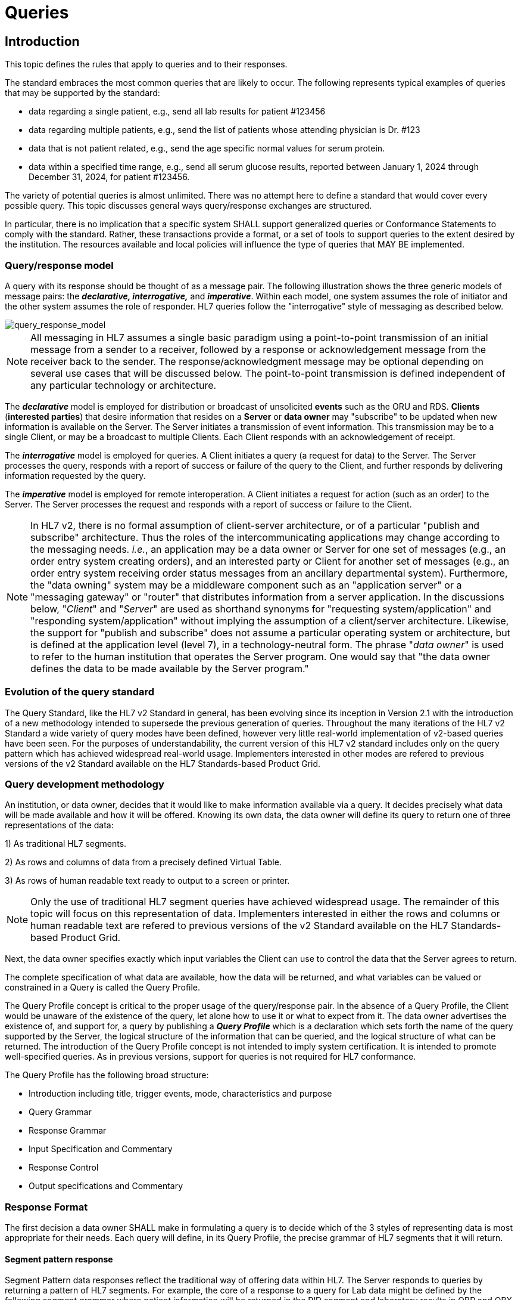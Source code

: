 = Queries

== Introduction
[v291_section="5.2"]

This topic defines the rules that apply to queries and to their responses. 

The standard embraces the most common queries that are likely to occur. The following represents typical examples of queries that may be supported by the standard:

* data regarding a single patient, e.g., send all lab results for patient #123456

* data regarding multiple patients, e.g., send the list of patients whose attending physician is Dr. #123

* data that is not patient related, e.g., send the age specific normal values for serum protein.

* data within a specified time range, e.g., send all serum glucose results, reported between January 1, 2024 through December 31, 2024, for patient #123456.

The variety of potential queries is almost unlimited. There was no attempt here to define a standard that would cover every possible query. This topic discusses general ways query/response exchanges are structured. 

In particular, there is no implication that a specific system SHALL support generalized queries or Conformance Statements to comply with the standard. Rather, these transactions provide a format, or a set of tools to support queries to the extent desired by the institution. The resources available and local policies will influence the type of queries that MAY BE implemented.

=== Query/response model
[v291_section="5.2.1"]

A query with its response should be thought of as a message pair. The following illustration shows the three generic models of message pairs: the *_declarative, interrogative,_* and *_imperative_*. Within each model, one system assumes the role of initiator and the other system assumes the role of responder. HL7 queries follow the "interrogative" style of messaging as described below.

image::Query_Figure_1.png[query_response_model]

[NOTE]
All messaging in HL7 assumes a single basic paradigm using a point-to-point transmission of an initial message from a sender to a receiver, followed by a response or acknowledgement message from the receiver back to the sender. The response/acknowledgment message may be optional depending on several use cases that will be discussed below. The point-to-point transmission is defined independent of any particular technology or architecture.

The *_declarative_* model is employed for distribution or broadcast of unsolicited *events* such as the ORU and RDS. *Clients* (*interested parties*) that desire information that resides on a *Server* or *data owner* may "subscribe" to be updated when new information is available on the Server. The Server initiates a transmission of event information. This transmission may be to a single Client, or may be a broadcast to multiple Clients. Each Client responds with an acknowledgement of receipt.

The *_interrogative_* model is employed for queries. A Client initiates a query (a request for data) to the Server. The Server processes the query, responds with a report of success or failure of the query to the Client, and further responds by delivering information requested by the query.

The *_imperative_* model is employed for remote interoperation. A Client initiates a request for action (such as an order) to the Server. The Server processes the request and responds with a report of success or failure to the Client.

[NOTE]
In HL7 v2, there is no formal assumption of client-server architecture, or of a particular "publish and subscribe" architecture. Thus the roles of the intercommunicating applications may change according to the messaging needs. _i.e._, an application may be a data owner or Server for one set of messages (e.g., an order entry system creating orders), and an interested party or Client for another set of messages (e.g., an order entry system receiving order status messages from an ancillary departmental system). Furthermore, the "data owning" system may be a middleware component such as an "application server" or a "messaging gateway" or "router" that distributes information from a server application. In the discussions below, "_Client_" and "_Server_" are used as shorthand synonyms for "requesting system/application" and "responding system/application" without implying the assumption of a client/server architecture. Likewise, the support for "publish and subscribe" does not assume a particular operating system or architecture, but is defined at the application level (level 7), in a technology-neutral form. The phrase "_data owner_" is used to refer to the human institution that operates the Server program. One would say that "the data owner defines the data to be made available by the Server program."

=== Evolution of the query standard
[v291_section="5.2.2"]

The Query Standard, like the HL7 v2 Standard in general, has been evolving since its inception in Version 2.1 with the introduction of a new methodology intended to supersede the previous generation of queries. Throughout the many iterations of the HL7 v2 Standard a wide variety of query modes have been defined, however very little real-world implementation of v2-based queries have been seen. For the purposes of understandability, the current version of this HL7 v2 standard includes only on the query pattern which has achieved widespread real-world usage. Implementers interested in other modes are refered to previous versions of the v2 Standard available on the HL7 Standards-based Product Grid.

=== Query development methodology
[v291_section="5.2.3"]

An institution, or data owner, decides that it would like to make information available via a query. It decides precisely what data will be made available and how it will be offered. Knowing its own data, the data owner will define its query to return one of three representations of the data:

{empty}1) As traditional HL7 segments. 

{empty}2) As rows and columns of data from a precisely defined Virtual Table. 

{empty}3) As rows of human readable text ready to output to a screen or printer. 

[NOTE]
Only the use of traditional HL7 segment queries have achieved widespread usage. The remainder of this topic will focus on this representation of data. Implementers interested in either the rows and columns or human readable text are refered to previous versions of the v2 Standard available on the HL7 Standards-based Product Grid.

Next, the data owner specifies exactly which input variables the Client can use to control the data that the Server agrees to return.

The complete specification of what data are available, how the data will be returned, and what variables can be valued or constrained in a Query is called the Query Profile.

The Query Profile concept is critical to the proper usage of the query/response pair. In the absence of a Query Profile, the Client would be unaware of the existence of the query, let alone how to use it or what to expect from it. The data owner advertises the existence of, and support for, a query by publishing a *_Query Profile_* which is a declaration which sets forth the name of the query supported by the Server, the logical structure of the information that can be queried, and the logical structure of what can be returned. The introduction of the Query Profile concept is not intended to imply system certification. It is intended to promote well-specified queries. As in previous versions, support for queries is not required for HL7 conformance.

The Query Profile has the following broad structure:

* Introduction including title, trigger events, mode, characteristics and purpose
* Query Grammar
* Response Grammar
* Input Specification and Commentary
* Response Control
* Output specifications and Commentary

=== Response Format
[v291_section="5.2.4"]

The first decision a data owner SHALL make in formulating a query is to decide which of the 3 styles of representing data is most appropriate for their needs.  Each query will define, in its Query Profile, the precise grammar of HL7 segments that it will return. 

==== Segment pattern response
[v291_section="5.2.4.1"]

Segment Pattern data responses reflect the traditional way of offering data within HL7. The Server responds to queries by returning a pattern of HL7 segments. For example, the core of a response to a query for Lab data might be defined by the following segment grammar where patient information will be returned in the PID segment and laboratory results in OBR and OBX segments:

{PID 

OBR 

[\{OBX}] 

}

In this style, the message returned by a Server is often a close approximation to an existing unsolicited update HL7 message. In creating a Query Profile for a segment pattern response, the data owner SHALL decide on the exact segment grammar it will return. The output specification of the Query Profile for a segment pattern response will have a structure very similar to the message definition of a standard HL7 transaction. It SHALL define a grammar of segments that will be returned, and, for each segment, it should clarify, where necessary, the meaning of each field, the cardinality of the data, and whether the data is optional or required.

=== Query specification formats
[v291_section="5.2.5"]

The previous section explained the representation of data that are returned to a query client. This section discusses how the client may represent a query for information. HL7 now defines several basic variants for specifying a query.

*_Query by Simple Parameter_*

The first variant is called the Simple Parameter query. In the simple parameter query, the input parameters are passed in order as successive fields of a QPD segment. The Server need only read them from the corresponding QPD fields, and plug them into an internal function to evaluate the query.

This is the most basic form of the query in which the Server specifies a fixed list of parameters in its Query Profile. (For example, the Server may direct the querying system to specify a medical record number, a beginning date, and an ending date.) When invoking the query, the Client passes a specific value for each parameter. This is analogous to invoking a stored procedure against a database.

The obvious implementation gain is that the Server can simply map the input values to the parameters specified in the Query Profile. An already known function or procedure is called to evaluate the query and select data to be returned. The bulk of the work effort has already been invested in the development of this predefined function or procedure.

*_Query by Example Variant:_*

The Query by Example (QBE) is an extension of Query by Parameter (QBP) in which search parameters are passed by sending them in the segment which naturally carries them, instead of as fields of the QPD segment. For example, if one wanted to perform a "find_candidates" query using QBE, one would send the demographics information on which to search in the PID and/or PD1 segments, leaving blank those fields in the segment sent that are not query parameters. If, for example, religion were not one of the query parameters, PID-17 would be left blank when the PID was sent in the query. Parameters which do not occur naturally in an HL7 message, such as search algorithm, confidence level, etc., would continue to be carried in the QPD segment as they are in the Query by Parameter. The exact segments and fields available for use as query parameters would be specified in the Query Profile for the query.

*_Query Using the QSC Variant:_*

Implementers interested in the more complex QSC variant are refered to previous versions of the v2 Standard available on the HL7 Standards-based Product Grid.

==== Expressing the same data using the variants
[v291_section="5.2.5.1"]

The following is an example of a query stated in both variant forms. This example is presented to illustrate the utility of each format for the purpose of offering a query. The purpose of the query is to allow a simple inquiry upon an administrative database. Suppose a patient information request is submitted by the Client. The Server is to respond with demographic information: patient's date of birth, sex, and ZIP code.

===== Expression as simple parameters
[v291_section="5.2.5.1.1"]

The client system transmits a QBP query message in the following format where QPD-3 has been defined in the Query Profile as the patient's medical record number:

[er7]
MSH|^~\&|FEH.IVR|HUHA.CSC|HUHA.DEMO||199902031135-0600||QBP^Z58^QBP_Q13|1|D|2.8
QPD|Z58^Pat Parm Qry 2|Q502|111069999
RCP|I

The names of the input and output fields are not specified in the query message, but by the Query Profile, identified by _QPD-1-message query name_. The _MSH-9.2-trigger event_ and the _QPD-1-message query name_ are this query's only distinguishing elements. The requesting system SHALL refer to this query's Query Profile to learn more about the input and output fields.

===== Expression as query by example
[v291_section="5.2.5.1.2"]

Just as in the Simple Parameter variant, the Query by Example requires an exact parameter specification. The distinction in a Query by Example is that segments other than QPD are used to transmit the parameters. The segments offered should be already-existing segments that the Server can parse easily.

The client system transmits a Query by Example in the following format where the patient's medical record number is contained in PID-3:

[er7]
MSH|^~\&|FEH.IVR|HUHA.CSC|HUHA.DEMO||199902031135-0600||QBP^Z58^QBP_Q13|1|D|2.8
QPD|Z58^Pat Parm Qry 2|Q502
PID|1||111069999
RCP|I

Parameters used in this query are specified in the Query Profile.

=== Acknowledgment Choreography
[v291_section="5.2.7"]

As of Version 2.9 Infrastructure and Messaging requires that Acknowledgment Choreography be explicitly specified in MSH-15 and MSH-16. Because of the nature of the Query and Response Messaging pattern, the Response message is always an Application Acknowledgment. To specify this, the value in MSH-16 SHALL always be “AL” to indicate that there will always be an Application Acknowledgment to the Query Message. See Chapter 2 for more details on this subject.

== General Use Cases / Background

== QUERY/RESPONSE PROFILE
[v291_section="5.3"]

A *Query Profile* is a declaration which sets forth the name of the query supported by the Server, the logical structure of the information that can be queried, and the logical structure of what can be returned. The introduction of the Query/Response Profilefootnote:[Formerly known as the Conformance Statement, this artifact will be referred to throughout the rest of this document as the *Query Profile* to distinguish it from an implementor assertion of conformance to a particular profile. The Query Profile is understood to include the definition of the appropriate response message(s).] concept is not intended to imply system certification. It is intended to promote the definition and implementation of well-specified queries. As in previous versions, support for queries is not required for HL7 v2 conformance.

In the introduction of a Query Profile, the data owner describes the data being made available and the purpose of the query. The data owner specifies the exact coded value for the Query Name which the Client SHALL use to invoke this query.

The Query Grammar defines the exact segments the Client MAY send. For each field of those segments, the Query Profile SHALL define how the Server will interpret client values. (For example, the patient name field is interpreted as a regular expression match.)

The Response Grammar defines the exact pattern of segments that the Server will return. Each Segment Pattern Response will specify its own pattern of segments. (For example, lab data queries will return patterns of OBR and OBX, while demographic queries might respond with patterns of PID, PV1,... segments.) 

Note that in the case of an HL7-defined query, a specific section of the HL7 Standard will define a Query Profile. By contrast, in the case of a site defined query, the Query Profile is written by analysts and programmers of the Server application/system, and is available to the analysts and programmers of the Client application/system.

=== Using the Query Profile
[v291_section="5.3.1"]

Critical to the proper usage of query/response pairs is the Query Profile concept. In the absence of a Query Profile, the Client might not be aware of the existence of a query, or might not know how to use it or what to expect from it. The Server advertises the existence of, and support for, a query by publishing a *_Query Profile*_. The Query Profile identifies the query, specifies what items can be queried and describes what the response will look like.

=== Formal specification of the Query Profile
[v291_section="5.3.2"]

The Query Profile contains the following information:

*_Query Profile ID:_* The unique identifier applying to this query's Query Profile. This value is transmitted as the first component of _QPD-1-Message query name_. 

*_Formal Query Name:_* identifies a unique query or publication, e.g., PharmacyDispenseHistory.

*_Query Trigger:_* identifies the trigger event for the query. Note that more than one Query Profile may map to the same generic trigger event (Q10 through Q15). If a non-generic trigger event is used, it should correspond to exactly one Query Profile. The use of Q for HL7-standard query trigger events is conventional; another letter may be used if the supply of Q triggers is exhausted. The assignment of a trigger event, while mandatory, is intended to facilitate processing rather than to identify a query uniquely. A query is uniquely identified by the value transmitted in _QPD-1-Message query name_. This value SHALL be the same in both the query and response messages, even though the trigger event for the query differs from the trigger event for the response.

*_Response Trigger:_* Identifies the unique trigger event for the response. Note that more than one Query Profile may map to the same generic trigger event (K10 through K15). If a non-generic trigger event is used, it should correspond to exactly one Query Profile. The use of K for HL7-standard response trigger events is conventional; another letter may be used if the supply of K triggers is exhausted.

*_Query Priority:_* Specifies if the query is immediate, deferred or selectable.

*_Query Characteristics:_* Narrative describing general features of the query.

*_Purpose:_* Describes the intent of query.

*_Query Grammar:_* Defines the logical structure of what can be sent by the Client. The structure of this part of the Query Profile is very similar in appearance to a message syntax.

*_Response Grammar:_* Defines the logical structure of what can be returned by the Server. The structure of this part of the Query Profile is very similar in appearance to a message syntax with two additional columns: Comment and Support Indicator.

*_Data Model:_* The logical structure of the information that can be queried. This is not always included in the Query Profile.

*_Input Parameter Field Specification and Commentary:_* Cites the allowable parameters that can be passed to the recipient. The structure of this part of the Query Profile is very similar in appearance to an HL7 Segment Attribute Table with several additional columns: ColName, Key/Search, Sort, MatchOp, SegmentFieldName, and Service Identifier Code. A QPD Input Parameters table and corresponding explanation table is always provided. These tables discuss all the fields of the QPD segment, including _QPD-1-Message query name_ and _QPD-2-Query tag_. If the query is a Query by Example, additional input parameters and explanation tables are provided for all the fields that may be populated in the example segments.

*_Response Control:_* Specifies execution date and time, restrictions on amount of data, and query modality. This is not always included in the Query Profile.

*_Output Specification and Commentary:_* Used for tabular and display response. 

Note that in the case of an HL7-defined query, a specific section of the HL7 standard will define a Query Profile. The existence of a standard Query Profile for any given query does *not* mean that a system SHALL implement this particular query to be conformant to the HL7 Standard. However, systems that do implement the query SHALL follow the specifications as given in the Query Profile.

Sites that wish to offer queries not specified by the Standard may create their own Query Profiles. By contrast to an HL7-standard query, in the case of a site defined query, the Query Profile is written by the Server, and is available to the analysts and programmers of the Client system to enable them to know the exact behavior of the Server.

Input Parameter Specification and Input Field Description and Commentary are always included for the QPD segment. When the Query by Example variant is used, they are provided for the QBE as well. 

For Query Profiles published in the HL7 Standard, each table includes the Query Profile ID in parentheses in the upper left-hand cell. This allows the table to be imported automatically into the HL7 database.

==== Suggested steps for developing a Query Profile
[v291_section="5.3.2.1"]

____
{empty}1) Before composing the Query Profile, express the query in ordinary English sentences.

{empty}2) Transform the query into a mathematical or pseudo-language statement. A syntax such as SQL provides a useful mechanism.

{empty}3) From the pseudo-statement, extract the parameters and the operations upon the parameters.

{empty}4) Advertise the parameters in the Query Profile.

{empty}5) Within the Query Profile, explain the operations that will be performed upon the parameters: relational conjunctions, equality/inequality, etc. Use examples to aid the user in understanding how the query might be invoked in specific instances.
____

==== Query Profile introduction
[v291_section="5.3.2.2"]

The Query Profile begins with a table that summarizes the characteristics and identifying information about the query to which the Query Profile applies.

.Query Profile
[width="100%",cols="39%,61%",options="header",]
|===
|Query Statement ID (Query ID=Znn): |Znn
|Type: |
|Query Name: |
|Query Trigger (= MSH-9): |
|Query Mode: |
|Response Trigger (= MSH-9): |
|Query Characteristics: |
|Purpose: |
|Response Characteristics: |
|Based on Segment Pattern: |
|===

*Query Statement ID*: The unique identifier applying to this Query Profile. This value is transmitted as the first component of _QPD-1-Message query name_.

*Type*: Usually *Query*

*Query Name*: The name corresponding to the identifier in *Query Statement ID*. This value is transmitted as the second component of _QPD-1-Message query name_.

*Query Trigger (= MSH-9)*: The exact value that the Client will transmit in the _MSH-9-Message type_ field of the query message.

*Query Mode*: Whether the query may be sent in *Real time* (including Bolus) or in *Batch*; see section _5.5.6.3_, "_Interactive continuation of response messages_." The value *Both* indicates that both real-time/bolus and batch modes are acceptable.

*Response Trigger (= MSH-9)*: The exact value that the Server will transmit in the _MSH-9-Message type_ field of the response message.

*Query Characteristics*: Particular features of this query. This is free text intended to help the query implementor in selecting among queries.

*Purpose*: The end result that this query is intended to accomplish. Free text.

*Response Characteristics*: Particular features of this response. This is free text intended to help the query implementor in selecting among queries.

*Based on Segment Pattern*: For queries that return a segment pattern response, this is the (non-query response) message type upon which the segment pattern is based.

==== Query grammar
[v291_section="5.3.2.3"]

The Query Profile shows a query grammar. This is a brief model of the segments used in the query message.

FIXME - QBP message definition is missing
[tabset, "QBP^Znn^QBP_Qnn"]

When the Query by Example variant is used, the Query Grammar shows the segments that may be used to transmit parameters and the order in which they appear. Segments used to transmit parameters are always sent immediately following the QPD segment.

==== Response grammar
[v291_section="5.3.2.4"]

The Query Profile always shows a response grammar. If the query response is segment pattern, the response grammar should specify the segments, order, optionality, and repetition as do message specifications within the HL7 v2 Standard.

FIXME - RSP message definition is missing
[tabset, "RTB^Znn^RTB_Knn"]

For Query Profiles published in the HL7 Standard, the Response Grammar table includes the Query Profile ID in parentheses in the upper left-hand cell. This allows the table to be imported automatically into the HL7 database.

==== QPD input parameter specification
[v291_section="5.3.2.6"]

The Input Parameter Specification section of the Query Profile looks very much like an attribute table and is followed by a commentary on the fields. Each row of the QPD Input Parameter Specification specifies one user parameter within the QPD segment. Values for user parameters are transmitted in successive fields of the QPD segment, beginning at QPD-3.

*QPD Input Parameter Specification*
[width="100%",cols="11%,14%,8%,3%,6%,8%,3%,3%,8%,8%,9%,8%,11%",options="header",]
|===
|Field Seq (Query ID=Z99) |Name a|
Key/

Search

|Sort |LEN |TYPE |Opt |Rep |Match Op |TBL |Segment Field Name |Service Identifier Code |Element Name
| | | | | | | | | | | | |
|===

For Query Profiles published in the HL7 Standard, the Input Parameter Specification table includes the Query Profile ID in parentheses in the upper left-hand cell. This allows the table to be imported automatically into the HL7 database.

The following is a description of the attributes of the above table.

*Field Seq*: The ordinal number of the element being discussed. Sequence 1 is [.underline]#always# Message Query Name, and sequence 2 is [.underline]#always# Query Tag. Sequence 3 and above are reserved for user parameters.

*Name*: the user-defined name for the element as will be used in the query. Example: MedicationDispensed. When *Name* is derived from an actual HL7 element (segment and field), the segment field name and element name appear in the columns headed by those names. When *Name* is not derived from an actual HL7 element (segment and field), the source system defines the values they expect in this field.

*Key/Search*: This field identifies which element is the key and which elements are searchable. The key field is designated by a value of 'K'. A value of 'S' designates fields upon which an indexed search can be performed by the source. 'L' designates non-indexed fields. (Note that searching on a non-indexed field requires the Server to perform a linear scan of the data base.) If this column is left blank, the field may not be searched.

*Sort*: valued as "Y" if the output of the query can be sorted on this field. This column should only be valued in Virtual Tables that are used as output specifications.

*Len*: the maximum field length that will be transmitted by the source.

*Type*: the data type of this user parameter. The values available for this field are described in Chapter 2, section 2.16 of this standard. 

*Opt*: defines whether the field is required ('R'), optional ('O'), conditionally required ('C'), or required for backward compatibility ('B').

*Rep*: valued as 'Y' if the field may repeat (i.e., be multiply valued).

*Match Op*: the relational operator that will be applied against the value that the querying system specifies for this field. Note that these are defined by file:///E:\V2\v2.9%20final%20Nov%20from%20Frank\V29_CH02C_Tables.docx#HL70209[_HL7 Table 0209 – Relatio__nal Operator_], a component of the QSC data type

*TBL*: identifies the HL7 table from which the values are derived.

*Segment Field Name*: identifies the HL7 segment and field from which the new definition is derived. This field will be blank if the Name is NOT derived from an actual HL7 segment and field.

*Service Identifier Code:* a value of data type CWE that contains the applicable LOINC code, if it exists, or the applicable HL7 code, if it exists, if no Segment Field Name has been identified. If a Segment Field Name has been identified, this field is not populated.

*Element Name*: the name of the element identified by Segment Field Name. This may also be a user-defined 'Z'-element.

==== QPD input parameter field description and commentary
[v291_section="5.3.2.7"]

The QPD Input Parameter Field Description and Commentary provides a more detailed description of each of the fields transmitted in the QPD segment.
[width="100%",cols="21%,11%,6%,62%",options="header",]
|===
|Input Parameter (Query ID=Znn) |Comp. Name |DT |Description
|MessageQueryName | |CWE |SHALL be valued *Z99^WhoAmI^HL7nnnn*.
|QueryTag | |ST |Unique to each query message instance.
|InputItem... | |CX |
|===

*Input Parameter*: The name of the field whose value is being transmitted.

*Comp. Name*: When the *Input Parameter* is of a composite data type (e.g._,_ XPN), this is the name of an individual component of the composite input parameter. Only those components that may be valued should be listed in this column.

*DT*: The data type of the parameter or component.

*Description*: A narrative description of the parameter or component and how it is to be used.

==== QBE input parameter specification
[v291_section="5.3.2.8"]

In the Query by Example variant the Query Profile may specify that the client may use fields within actual message segments, such as the PID segment, to transmit parameter information. Where this is permitted, the Query Profile includes a "QBE Input Parameter Specification" table to specify which fields may be used to transmit the parameters.

.*QBE Input Parameter Specification*
[width="99%",cols="13%,14%,9%,3%,6%,7%,5%,5%,8%,6%,12%,12%",options="header",]
|===
|Segment Field Name (Query ID=Z99) |Name a|
Key/

Search

|Sort |LEN |TYPE |Opt |Rep |Match Op |TBL |Service Identifier Code |Element Name
| | | | | | | | | | | |
|===

Fields are indicated by their actual Segment Field Name, which specifies both segment and position. Except for this distinguishing feature, the remaining columns in this table are identical in meaning to their counterparts in the "_QPD input parameter specification_" in section _5.3.2.6_ above.

Each row of the QBE Input Parameter Specification specifies one field that may be used to transmit user parameters within the example segment(s).

==== QBE input parameter field description and commentary
[v291_section="5.3.2.9"]

The QPD Input Parameter Field Description and Commentary provides a more detailed description of each of the fields transmitted in the example segments sent in a Query by Example.

.*QBE Input Parameter Field Description and Commentary*
[width="100%",cols="17%,11%,8%,64%",]
|===
|Input Parameter (Query ID=Znn) |Comp. Name |DT |Description
| | | |
|===

Fields are indicated by their actual Segment Field Name, which specifies both segment and position. Except for this distinguishing feature, the remaining columns in this table are identical in meaning to their counterparts in the "_QPD input parameter field description and commentary_" in section _5.3.2.7_ above.

==== RCP input parameter field description and commentary
[v291_section="5.3.2.10"]

The RCP Input Parameter Field Description and Commentary provides a more detailed description of each of the fields transmitted in the RCP (Response Control Parameters) segment.

.*RCP Response Control Parameter Field Description and Commentary*
[width="100%",cols="19%,22%,11%,5%,5%,38%",options="header",]
|===
|Field Seq (Query ID=Znn) |Name |Com­po­nent Name |LEN |DT |Description
| | | | | |
|===

*Field Seq*: The position within the RCP segment that the field occupies.

*Name*: The name of the field whose value is being transmitted.

*Component Name*: When the field referenced by *Name* is of a composite data type (e.g., XPN), this is the name of an individual component of the composite input parameter. Only those components that may be valued should be listed in this column.

*LEN*: The maximum length of the field.

*DT*: The data type of the parameter or component.

*Description*: A narrative description of the parameter or component and how it is to be used.

== QUERY/RESPONSE MESSAGE PAIRS
[v291_section="5.4"]

The query recommended for use in v 2.4 and later is the Query by Parameter (QBP). The query/response message pairs that follow in this section supersede the previous generation of original mode and enhanced queries that are described in previous versions of the HL7 v2 standard.

All queries SHALL have a Query Name. The Query Name field, which is a CWE data type, uniquely identifies a Query Profile.

The QBP allows for several variants in defining the selection criteria.

The first variant, the Query by (Simple) Parameter, is to declare a sequence of one to many HL7 fields. Each of these fields will retain its data type as defined in the original HL7 usage. Each field corresponds to a parameter in the Query Profile.

[NOTE]
It is the responsibility of the Server to declare explicitly the purpose of the query, the meaning of each of the query parameters, and the relationships among the parameters. These declarations are made in the Query Profile.

A second variant, the Query by Example, allows the specification of parameters within actual HL7 segments other than the QPD. For example, the Query Profile might permit the use of the PID segment to transmit specific patient identification parameters. Each such parameter is specified in *the QBE Input Parameter Specification* and *QBE Input Parameter Field Description and Commentary* tables.

The difference in how parameters are passed in each of these variants is as follows:

* Query by Simple Parameter passes each client value to the Server positionally using only the third and successive fields of the QPD segment.

* Query by Example passes parameters using HL7 segments, such as PID, that are defined in the endpoint application chapters. The third and successive fields of the QPD segment also may be used in this variant.

Each generic query has a specific message syntax, a unique trigger event, and a unique message structure. Each generic response also has a specific message syntax, a unique trigger event, and a unique message structure.

There is also a generic message structure, to accommodate the specific detail needed in the Segment Pattern Response. The QBP_Q11 structure supports a Segment Pattern Response and contains the MSH, QPD, RCP, and DSC segments. Its default trigger event is Q11. A standard or site-defined query may use this trigger event or may specify a unique trigger event value in its Query Profile. If a unique trigger event value is chosen for a site-defined query, that value SHALL begin with Z.

The queries may support both immediate and deferred response. This information is carried in the RCP segment along with the execution date and time.

The query definition segment is echoed back in the response. This is particularly important in a continuation situation. Otherwise, the sender might conceivably have to manage a queue of queries.

== AUXILIARY QUERY PROTOCOLS
[v291_section="5.6"]

This section discusses properties of queries that can be described as global properties. These properties enable the Client and Server to deal with timing and sizing issues and to handle exceptions.

=== Immediate vs. deferred response
[v291_section="5.6.1"]

Responses to queries can be either immediate or deferred. In the immediate mode, the responding process gives the response immediately or in a short period during which the requesting process will wait for the response. In the deferred mode, the response is returned asynchronously, as a separate message pair. Also, a time interval for the deferred transaction may be specified.

In the case of immediate mode query, the Server does NOT send a General Acknowledgement (ACK). The acknowledgement of the query is contained within the response message. In the case of deferred mode, the query is acknowledged immediately by an ACK. The Server sends the deferred response at the appropriate time. The Client acknowledges the response with an ACK. In short, the deferred query transaction consists of 2 "round trips."

If an immediate mode query message is malformed, a negative ACK is immediately sent.

Use cases for Deferred Response include:

* Evaluate the query conditions at a certain point in time and then return the response. For example, "At 9 AM tomorrow, evaluate query and return response";

* Produce a large report to be communicated to the Server at an off-peak hour. For example, a response which contains all admissions records for the month to be sent at 4:00 a.m., or a reference lab results listing to be sent at noon. A deferred response can benefit both Server and Client in such cases, especially where the generation, communication, and receipt of segments can all be done at times of otherwise low-volume processing.

If the Query Profile indicates that the Server will support both immediate and deferred responses, then the Client may indicate the desired value of this property by sending it in the _RCP-1 Response priority_ field. If the Server supports only one response type, then the value specified by the Client SHALL agree. The Client indicates that an immediate response is desired by setting _RCP-1-Response priority_ to "I". The Client indicates that a deferred response is desired by setting _RCP-1-Response priority_ to "D".


image::Query_Figure_2.png[response_pattern]

=== Interactive continuation of response messages
[v291_section="5.6.3"]

The Interactive Continuation Protocol defines the methodology for the intentional transmission of a large query-response payload over multiple HL7 messages. Without this protocol, the response would be returned in a single large logical message. Implementers interested in this protocol are refered to previous versions of the v2 Standard available on the HL7 Standards-based Product Grid.

=== Batch message as a query response
[v291_section="5.6.4"]

The HL7 query also can be used to query for a batch. Implementers interested in this approach are refered to previous versions of the v2 Standard available on the HL7 Standards-based Product Grid.

=== Query error response
[v291_section="5.6.5"]

A query/response error can occur at 3 levels:

* Communication failure (broken connection, timeout)

* Malformed message (message reject)

* Malformed query (application error)

If the application receiving the query detects an error while processing the query, the preferred method of response is to return an Application Error (AE) or Application Reject (AR) condition in the _MSA-1-Acknowledgement code_ of the applicable query response message. Further description of the error code is to be included in _ERR-1-Error code and location_. Note that _MSA-6-Error condition_ is retained for backward compatibility for those applications not using the ERR segment. Thus far, this method is consistent with the methods used elsewhere for reporting errors in acknowledgement messages, irrespective of the type of message being acknowledged. In addition, because this is a query response, it is important to include the QAK segment because it specifies the query tag that will identify the particular query instance that was in error. This is of particular importance where a query response may span more than one message.

The ERR segment supersedes _QAK-2-Query response status_.

There are 3 common situations that can arise in a query error response:

*Situation 1: Malformed Message*

The query message itself is bad. The parser does not get to the actual query content. Something is wrong with the envelope, i.e., the message is malformed.

The only response is a negative ACK message containing the MSH, MSA and the ERR. That is, the Server creates an ACK message with AR in _MSA-1-Acknowledgement code_ in the above sentence. The dialogue is ended.

*Situation 2: Malformed Query*

The query message got to the Server and is legitimate, but the Server cannot process the query for some reason, i.e., the query is malformed.

The Response message indicates a negative acknowledgement and shows the problem in the ERR. The response message contains the MSH, MSA, ERR, QAK and the query defining segment if available. That is, the Server creates an ACK message with AE in _MSA-1-Acknowledgement code_ in the above sentence. The rest of the message is absent.

Note that the continuation (DSC) segment is not sent or, if it is, its continuation pointer field (_DSC-1-Continuation pointer_) is null.

[NOTE]
The use of AE (application error) and AR (application reject) codes in _QAK-2-Query response status_ has been deprecated in favor of the ERR segment.

*Situation 3: No data found*

The query is well formed, but there is no data to be returned by the query. This is not strictly an error condition. This example clarifies the protocol to be followed.

The Response message contains MSH, MSA, QAK, and query defining segment. The QAK would indicate "no records found". The rest of the message is absent, i.e., no blank rows or segments are sent.

[NOTE]
If the responding application successfully processes the query, but is unable to find any qualifying data, this is not an error condition. The responding application returns an Application Accept (AA) in the MSA segment of the query response message, but does not return any data segments. If the QAK segment is being used, the field _QAK-2-Query response_ status is valued with NF (no data found, no errors).

== PUBLISH AND SUBSCRIBE
[v291_section="5.7"]

"Publish and subscribe" refers to the ability of one system, the "Publisher", to offer a data stream that can be sent to recipient systems upon subscription. Implementers interested in this functionality are refered to previous versions of the v2 Standard available on the HL7 Standards-based Product Grid.

== Technical Specs

xref:technical_specs/Q11.adoc[Message - Query by parameter/segment pattern response (events vary)]

== Examples

=== Query by parameter (QBP) / segment pattern response (RSP)
[v291_section="5.9.1"]

==== Dispense history example and Query Profile
[v291_section="5.9.1.1"]

The user wishes to know all the medications dispensed for the patient whose medical record number is "555444222111" for the period beginning 5/31/2024 and ending 5/31/2025. The following QBP message is generated:

[er7]
MSH|^~\&|PCR|Gen Hosp|PIMS||202511201400-0800||QBP^Z81^QBP_Q11|ACK9901|P|2.8||||||||
QPD|Z81^Dispense History^HL7nnnn|Q001|555444222111^^^MPI^MR||20240531|20250531|
RCP|I|999^RD|

The pharmacy system identifies medical record number "555444222111" as belonging to Adam Everyman and locates 4 prescription dispenses for the period beginning 5/31/2024 and ending 5/31/2025 and returns the following RSP message:

[er7]
MSH|^~\&|PIMS|Gen hosp|PCR||202511201400-0800||RSP^Z82^RSP_Z82|8858|P|2.8||||||||
MSA|AA|ACK9901|
QAK|Q001|OK|Z81^Dispense History^HL7nnnn|4|
QPD|Z81^Dispense History^HL7nnnn|Q001|555444222111^^^MPI^MR||20240531|20250531|
PID|||555444222111^^^MPI^MR||Everyman^Adam||19800614|M||C|2101 Webster # 106^^Oakland^CA^94612||^^^^^510^6271111|^^^^^510^6277654|||||343132266|||N|||||||||
ORC|RE||89968665|||||202406121345-0700|||77^Hippocrates^Harold^H^III^DR^MD||^^^^^510^2673600||||||
RXE|1^BID^^20240629|00378112001^Verapamil Hydrochloride 120 mg TAB^NDC |120||mgm||||||||||||||||||||||||||
RXD|1|00378112001^Verapamil Hydrochloride 120 mg TAB^NDC |202406291115-0700|100|||1331665|3|||||||||||||||||
RXR|PO||||
ORC|RE||89968665||||||202406291030-0700|||77^Hippocrates^Harold^H^III^DR^MD||^^^^^510^2673600||||||
RXE|1^^D100^^20020731^^^TAKE 1 TABLET DAILY –GENERIC FOR CALAN SR|00182196901^VERAPAMIL HCL ER TAB 180MG ER^NDC |100||180MG|TABLET SA|||G|||0|BC3126631^CHU^Y^L||213220929|0|202480821|||
RXD|1|00182196901^VERAPAMIL HCL ER TAB 180MG ER^NDC |20240821|100|||213220929|0|TAKE 1 TABLET DAILY –GENERIC FOR CALAN SR||||||||||||
RXR|PO||||
ORC|RE||235134037||||||202409221330-0700|||8877^Hippocrates^Harold^H^III^DR^MD||^^^^^555^555-5001||||||RXD|1|00172409660^BACLOFEN 10MG TABS^NDC|202409221415-0700|10|||235134037|5|AS DIRECTED||||||||||||
RXR|PO||||
ORC|RE||235134030||||||202410121030-0700|||77^Hippocrates^Harold^H^III^DR^MD||^^^^^555^555-5001||||||
RXD|1|00054384163^THEOPHYLLINE 80MG/15ML SOLN^NDC|202410121145-0700|10|||235134030|5|AS DIRECTED||||||||||||
RXR|PO

===== Associated dispense history Query Profile
[v291_section="5.9.1.1.1"]

Query Profile

[width="100%",cols="39%,61%",options="header",]
|===
|Query Statement ID (Query ID=Z81): |Z81
|Type: |Query
|Query Name: |Dispense History
|Query Trigger (= MSH-9): |QBP^Z81^QBP_Q11
|Query Mode: |Both
|Response Trigger (= MSH-9): |RSP^Z82^RSP_Z82
|Query Characteristics: |May specify patient, medication, a date range, and how the response is to be sorted.
|Purpose: |To retrieve patient pharmacy dispense history information from the Server.
|Response Characteristics: |Sorted by Medication Dispensed unless otherwise specified in *SortControl.*
|Based on Segment Pattern: |RDS_O01
|===

The QBP_Q11 message structure and related choreography can be found in link:#qbprsp-query-by-parametersegment-pattern-response-events-vary[5.4.1].

FIXME - the RSP_Z82 message definition is missing

[message-structure, "RSP^Z82^RSP_Z82"]

*Input Parameter Specification*

[width="100%",cols="11%,14%,8%,3%,6%,8%,3%,3%,8%,8%,9%,8%,11%",options="header",]
|===
|Field Seq (Query ID=Z81) |Name a|
Key/

Search

|Sort |LEN |TYPE |Opt |Rep |Match Op |TBL |Segment Field Name |Service Identifier Code |Element Name
|1 |MessageQueryName | | |60 |CWE |R | | | | | |
|2 |QueryTag | | |32 |ST |R | | | | | |
| |PatientList |S |Y |20 |CX |O | | | |PID.3 | |PID-3: Patient Identifier List
| |MedicationDispensed |S |Y |100 |CWE |O | |= | |RXD.2 | |RXD-2: Dispense/Give Code
| |DispenseDate.LL |S |Y |24 |DTM |O | |> +
= | |RXD.3 | |RXD-3: Date/Time Dispensed
| |DispenseDate.UL |S |Y |24 |DTM |O | |< +
= | |RXD.3 | |RXD-3: Date/Time Dispensed
|===

*Input Parameter Field Description and Commentary*

[width="100%",cols="22%,11%,6%,61%",options="header",]
|===
|Input Parameter (Query ID=Z81) |Comp. Name |DT |Description
|*MessageQueryName* | |CWE |SHALL be valued *Z81^Dispense History^HL7nnnn*.
|*QueryTag* | |ST |Unique to each query message instance.
|*PatientList* | |CX |The combination of values for _PatientList.ID, and PatientList.AssigningAuthority,_ are intended to identify a unique entry on the PATIENT_MASTER table. The _PatientList.IdentifierTypeCode_ is useful for further filtering or to supply uniqueness in the event that the assigning authority may have more than one coding system. (The PATIENT_MASTER table contains a constraint that prevents multiple patients from being identified by the same combination of field values.) This PATIENT_MASTER entry will be searched against on the PHARMACY_DISPENSE_TRANSACTION table to retrieve the rows fulfilling the query conditions.
| | | |If this field is not valued, all values for this field are considered to be a match.
| | | |If one PID.3 is specified, only 1 segment pattern will be returned.
| |*ID* |ID |If this field, PID.3.1, is not valued, all values for this field are considered to be a match.
| |*Assigning Authority* |HD |If this field, PID.3.4, is not valued, all values for this field are considered to be a match.
| |*Identifier type code* |CWE |If this field, PID.3.5, is not valued, all values for this field are considered to be a match.
|*MedicationDispensed* | |CWE |If this field is not valued, all values for this field are considered to be a match.
|*DispenseDate.LL* | |DTM |This is the earliest value to be returned for Date/Time Dispensed. If this field is not valued, all values for this field are considered to be a match.
|*DispenseDate.UL* | |DTM |This is the latest value to be returned for Date/Time Dispensed. If this field is not valued, all values for this field are considered to be a match.
|===


